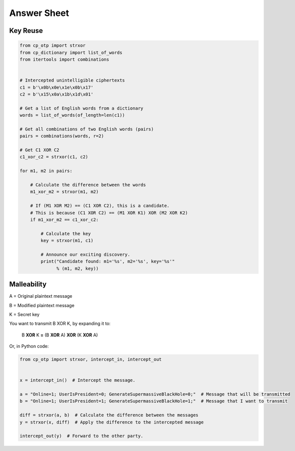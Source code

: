 Answer Sheet
============


Key Reuse
---------

.. code:: python

  from cp_otp import strxor
  from cp_dictionary import list_of_words
  from itertools import combinations


  # Intercepted unintelligible ciphertexts
  c1 = b'\x0b\x0e\x1e\x0b\x17'
  c2 = b'\x15\x0a\x1b\x1d\x01'

  # Get a list of English words from a dictionary
  words = list_of_words(of_length=len(c1))

  # Get all combinations of two English words (pairs)
  pairs = combinations(words, r=2)

  # Get C1 XOR C2
  c1_xor_c2 = strxor(c1, c2)

  for m1, m2 in pairs:

      # Calculate the difference between the words
      m1_xor_m2 = strxor(m1, m2)

      # If (M1 XOR M2) == (C1 XOR C2), this is a candidate.
      # This is because (C1 XOR C2) == (M1 XOR K1) XOR (M2 XOR K2)
      if m1_xor_m2 == c1_xor_c2:

          # Calculate the key
          key = strxor(m1, c1)

          # Announce our exciting discovery.
          print("Candidate found: m1='%s', m2='%s', key='%s'"
                % (m1, m2, key))


Malleability
------------

A = Original plaintext message

B = Modified plaintext message

K = Secret key

You want to transmit B XOR K, by expanding it to:

  B **XOR** K **=** (B **XOR** A) **XOR** (K **XOR** A)

Or, in Python code:

.. code:: python

  from cp_otp import strxor, intercept_in, intercept_out


  x = intercept_in()  # Intercept the message.

  a = "Online=1; UserIsPresident=0; GenerateSupermassiveBlackHole=0;"  # Message that will be transmitted
  b = "Online=1; UserIsPresident=1; GenerateSupermassiveBlackHole=1;"  # Message that I want to transmit

  diff = strxor(a, b)  # Calculate the difference between the messages
  y = strxor(x, diff)  # Apply the difference to the intercepted message

  intercept_out(y)  # Forward to the other party.
